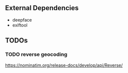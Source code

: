 ** External Dependencies
- deepface
- exiftool
** TODOs
*** TODO reverse geocoding
https://nominatim.org/release-docs/develop/api/Reverse/
